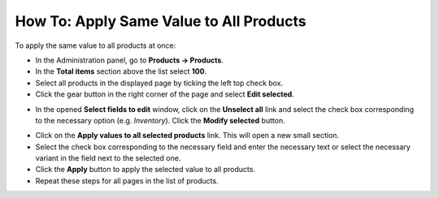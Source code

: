 ****************************************
How To: Apply Same Value to All Products
****************************************

To apply the same value to all products at once:

*   In the Administration panel, go to **Products → Products**.
*	In the **Total items** section above the list select **100**.
*   Select all products in the displayed page by ticking the left top check box.
*   Click the gear button in the right corner of the page and select **Edit selected**.

.. image:: img/same_value_01.png
    :align: center
    :alt: Edit selected

*   In the opened **Select fields to edit** window, click on the **Unselect all** link and select the check box corresponding to the necessary option (e.g. *Inventory*). Click the **Modify selected** button.

.. image:: img/same_value_02.png
    :align: center
    :alt: Select fields to edit

*   Click on the **Apply values to all selected products** link. This will open a new small section.
*   Select the check box corresponding to the necessary field and enter the necessary text or select the necessary variant in the field next to the selected one.
*   Click the **Apply** button to apply the selected value to all products.
*	Repeat these steps for all pages in the list of products.

.. image:: img/same_value_03.png
    :align: center
    :alt: Update products